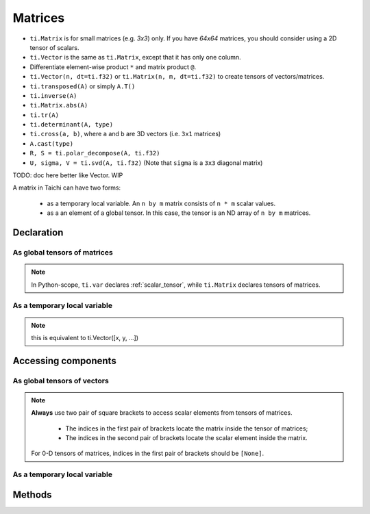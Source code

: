 .. _linalg:

Matrices
========

- ``ti.Matrix`` is for small matrices (e.g. `3x3`) only. If you have `64x64` matrices, you should consider using a 2D tensor of scalars.
- ``ti.Vector`` is the same as ``ti.Matrix``, except that it has only one column.
- Differentiate element-wise product ``*`` and matrix product ``@``.
- ``ti.Vector(n, dt=ti.f32)`` or ``ti.Matrix(n, m, dt=ti.f32)`` to create tensors of vectors/matrices.
- ``ti.transposed(A)`` or simply ``A.T()``
- ``ti.inverse(A)``
- ``ti.Matrix.abs(A)``
- ``ti.tr(A)``
- ``ti.determinant(A, type)``
- ``ti.cross(a, b)``, where ``a`` and ``b`` are 3D vectors (i.e. ``3x1`` matrices)
- ``A.cast(type)``
- ``R, S = ti.polar_decompose(A, ti.f32)``
- ``U, sigma, V = ti.svd(A, ti.f32)`` (Note that ``sigma`` is a ``3x3`` diagonal matrix)

TODO: doc here better like Vector. WIP

A matrix in Taichi can have two forms:

  - as a temporary local variable. An ``n by m`` matrix consists of ``n * m`` scalar values.
  - as a an element of a global tensor. In this case, the tensor is an ND array of ``n by m`` matrices.

Declaration
-----------

As global tensors of matrices
++++++++++++++++++++++++++++

.. function:: ti.Matrix(n, m, dt=type, shape=shape)

    :parameter n: (scalar) the number of rows in the matrix
    :parameter m: (scalar) the number of columns in the matrix
    :parameter type: (DataType) data type of the components
    :parameter shape: (scalar or tuple) shape the tensor of vectors, see :ref:`tensor`

    For example, this creates a 5x4 tensor of 3x3 matrices:
    ::

        # Python-scope
        a = ti.Matrix(3, 3, dt=ti.f32, shape=(5, 4))

.. note::

    In Python-scope, ``ti.var`` declares :ref:`scalar_tensor`, while ``ti.Matrix`` declares tensors of matrices.


As a temporary local variable
+++++++++++++++++++++++++++++

.. function:: ti.Matrix([x, y, ...])

    :parameter x: (scalar) the first component of the vector
    :parameter y: (scalar) the second component of the vector

    For example, this creates a 3x1 matrix with components (2, 3, 4):
    ::

        # Taichi-scope
        a = ti.Matrix([2, 3, 4])

.. note::

    this is equivalent to ti.Vector([x, y, ...])


.. function:: ti.Matrix([[x, y, ...], [z, w, ...], ...])

    :parameter x: (scalar) the first component of the first column
    :parameter y: (scalar) the second component of the first column
    :parameter z: (scalar) the first component of the second column
    :parameter w: (scalar) the second component of the second column

    For example, this creates a 2x2 matrix with components (2, 3) in the first column and (4, 5) in the second column:
    ::

        # Taichi-scope
        a = ti.Matrix([[2, 3], [4, 5])


.. function:: ti.Matrix(rows=[v0, v1, v2, ...])

    :parameter v0: (vector) vector of elements forming first row (or column)
    :parameter v1: (vector) vector of elements forming second row (or column)
    :parameter v2: (vector) vector of elements forming third row (or column)

    For example, this creates a 3x3 matrix by concactinating vectors into rows (or columns):
    ::

        # Taichi-scope
        v0 = ti.Vector([1.0, 2.0, 3.0])
        v1 = ti.Vector([4.0, 5.0, 6.0])
        v2 = ti.Vector([7.0, 8.0, 9.0])

        # to specify data in rows
        a = ti.Matrix(rows=[v0, v1, v2])

        # to specify data in columns instead
        a = ti.Matrix(cols=[v0, v1, v2])

        # lists can be used instead of vectors
        a = ti.Matrix(rows=[[1.0, 2.0, 3.0], [4.0, 5.0, 6.0], [7.0, 8.0, 9.0]])


Accessing components
--------------------

As global tensors of vectors
++++++++++++++++++++++++++++
.. attribute:: a[p, q, ...][i, j]

    :parameter a: (tensor of matrices) the tensor of matrices
    :parameter p: (scalar) index of the first tensor dimension
    :parameter q: (scalar) index of the second tensor dimension
    :parameter i: (scalar) row index of the matrix
    :parameter j: (scalar) column index of the matrix

    This extracts the first component of vector ``a[6, 3]``:
    ::

        x = a[6, 3][0]

        # or
        vec = a[6, 3]
        x = vec[0]

.. note::

    **Always** use two pair of square brackets to access scalar elements from tensors of matrices.

     - The indices in the first pair of brackets locate the matrix inside the tensor of matrices;
     - The indices in the second pair of brackets locate the scalar element inside the matrix.

    For 0-D tensors of matrices, indices in the first pair of brackets should be ``[None]``.



As a temporary local variable
+++++++++++++++++++++++++++++

.. attribute:: a[i, j]

    :parameter a: (Matrix) the matrix
    :parameter i: (scalar) row index of the matrix
    :parameter j: (scalar) column index of the matrix

    For example, this extracts the element in row 0 column 1 of matrix ``a``:
    ::

        x = a[0, 1]

    This sets the element in row 1 column 3 of ``a`` to 4:
    ::

        a[1, 3] = 4

Methods
-------
